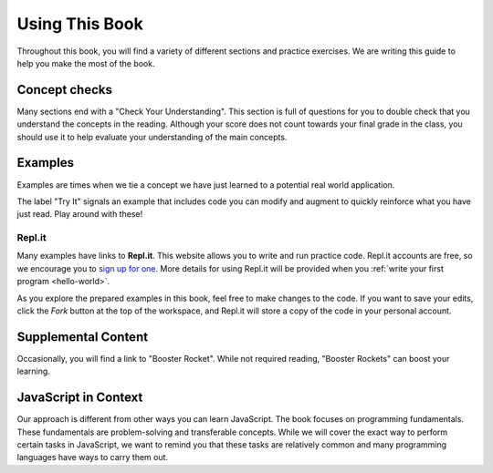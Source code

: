 Using This Book
===============

Throughout this book, you will find a variety of different sections and
practice exercises. We are writing this guide to help you make the most of the
book.

Concept checks
--------------

Many sections end with a "Check Your Understanding". This section is full of
questions for you to double check that you understand the concepts in the
reading. Although your score does not count towards your final grade in the
class, you should use it to help evaluate your understanding of the main
concepts.

Examples
--------

Examples are times when we tie a concept we have just learned to a potential
real world application.

The label "Try It" signals an example that includes code you can modify and
augment to quickly reinforce what you have just read. Play around with these!

.. index:: ! repl.it

Repl.it
^^^^^^^

Many examples have links to **Repl.it**. This website allows you to write and
run practice code. Repl.it accounts are free, so we encourage you to
`sign up for one <https://repl.it/signup>`__. More details for using Repl.it
will be provided when you :ref:`write your first program <hello-world>`.

As you explore the prepared examples in this book, feel free to make changes to
the code. If you want to save your edits, click the *Fork* button at the top of
the workspace, and Repl.it will store a copy of the code in your personal
account.

Supplemental Content
--------------------

Occasionally, you will find a link to "Booster Rocket".
While not required reading, "Booster Rockets" can boost your learning.

JavaScript in Context
---------------------

Our approach is different from other ways you can learn JavaScript.
The book focuses on programming fundamentals.
These fundamentals are problem-solving and transferable concepts.
While we will cover the exact way to perform certain tasks in JavaScript, we
want to remind you that these tasks are relatively common and many programming
languages have ways to carry them out.

